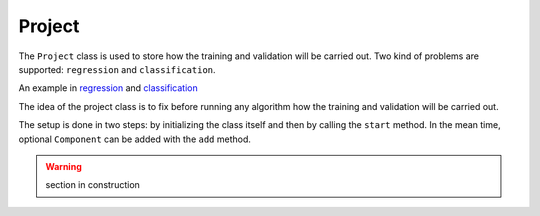 Project
=======

The ``Project`` class is used to store how the training and validation will be carried out.
Two kind of problems are supported: ``regression`` and ``classification``.

An example in  regression_ and classification_

.. _regression: https://github.com/eurobios-mews-labs/palma/blob/main/examples/regression.ipynb
.. _classification: https://github.com/eurobios-mews-labs/palma/blob/main/examples/classification.ipynb

The idea of the project class is to fix before running any algorithm how
the training and validation will be carried out.

The setup is done in two steps: by initializing the class itself and then by calling the ``start`` method.
In the mean time, optional ``Component`` can be added with the ``add`` method.

.. warning::
    section in construction
